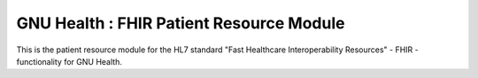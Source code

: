 GNU Health : FHIR Patient Resource Module
##########################################

This is the patient resource module for the HL7 standard "Fast Healthcare Interoperability Resources" - FHIR - functionality for GNU Health.
